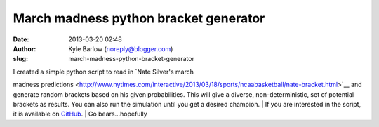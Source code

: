 March madness python bracket generator
######################################
:date: 2013-03-20 02:48
:author: Kyle Barlow (noreply@blogger.com)
:slug: march-madness-python-bracket-generator

| I created a simple python script to read in `Nate Silver's march
madness
predictions <http://www.nytimes.com/interactive/2013/03/18/sports/ncaabasketball/nate-bracket.html>`__ and
generate random brackets based on his given probabilities. This will
give a diverse, non-deterministic, set of potential brackets as results.
You can also run the simulation until you get a desired champion.
| If you are interested in the script, it is available on
`GitHub <https://github.com/kylebarlow/marchmadness>`__.
| Go bears...hopefully\ |image0|

.. |image0| image:: http://feeds.feedburner.com/~r/kylebarlow/KnJL/~4/Fw3nKpsPvD4
